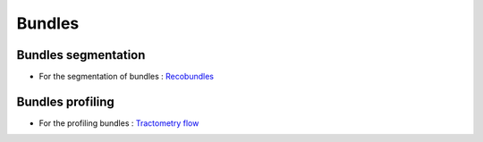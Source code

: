 Bundles
=======

Bundles segmentation
--------------------

- For the segmentation of bundles : `Recobundles <https://github.com/scilus/rbx_flow>`__

.. image:: bundles_segmentation.png
   :scale: 30 %
   :align: center


Bundles profiling
--------------------

- For the profiling bundles : `Tractometry flow  <https://github.com/scilus/tractometry_flow>`__

.. image:: bundles_profiling.png
   :scale: 30 %
   :align: center
